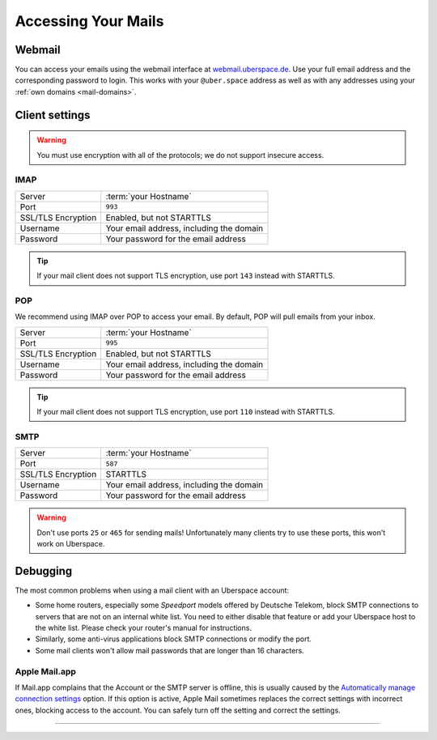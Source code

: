 .. _mail-access:

####################
Accessing Your Mails
####################

Webmail
=======

You can access your emails using the webmail interface at `webmail.uberspace.de 
<https://webmail.uberspace.de>`_. Use your full email address and the corresponding password to login. This works with your ``@uber.space`` address as well as with any addresses using your :ref:`own domains <mail-domains>`.

Client settings
===============

.. warning:: You must use encryption with all of the protocols; we do not support insecure access.

IMAP
----

+--------------------+----------------------------------------------+
|Server              | :term:`your Hostname`                        |
+--------------------+----------------------------------------------+
|Port                | ``993``                                      |
+--------------------+----------------------------------------------+
|SSL/TLS Encryption  | Enabled, but not STARTTLS                    |
+--------------------+----------------------------------------------+
|Username            | Your email address, including the domain     |
+--------------------+----------------------------------------------+
|Password            | Your password for the email address          |
+--------------------+----------------------------------------------+

.. tip:: If your mail client does not support TLS encryption, use port ``143`` instead with STARTTLS.

POP
---

We recommend using IMAP over POP to access your email. By default, POP will pull emails from your inbox. 

+--------------------+----------------------------------------------+
|Server              | :term:`your Hostname`                        |
+--------------------+----------------------------------------------+
|Port                | ``995``                                      |
+--------------------+----------------------------------------------+
|SSL/TLS Encryption  | Enabled, but not STARTTLS                    |
+--------------------+----------------------------------------------+
|Username            | Your email address, including the domain     |
+--------------------+----------------------------------------------+
|Password            | Your password for the email address          |
+--------------------+----------------------------------------------+

.. tip:: If your mail client does not support TLS encryption, use port ``110`` instead with STARTTLS.

SMTP
----

+--------------------+----------------------------------------------+
|Server              | :term:`your Hostname`                        |
+--------------------+----------------------------------------------+
|Port                | ``587``                                      |
+--------------------+----------------------------------------------+
|SSL/TLS Encryption  | STARTTLS                                     |
+--------------------+----------------------------------------------+
|Username            | Your email address, including the domain     |
+--------------------+----------------------------------------------+
|Password            | Your password for the email address          |
+--------------------+----------------------------------------------+

.. warning:: Don't use ports ``25`` or ``465`` for sending mails! Unfortunately many clients try to use these ports, this won't work on Uberspace.

Debugging
=========

The most common problems when using a mail client with an Uberspace account:

* Some home routers, especially some *Speedport* models offered by Deutsche Telekom, block SMTP connections to servers that are not on an internal white list. You need to either disable that feature or add your Uberspace host to the white list. Please check your router's manual for instructions.
* Similarly, some anti-virus applications block SMTP connections or modify the port. 
* Some mail clients won't allow mail passwords that are longer than 16 characters.

Apple Mail.app
--------------

If Mail.app complains that the Account or the SMTP server is offline, this is usually caused by the `Automatically manage connection settings <https://support.apple.com/en-us/HT204208>`_ option. If this option is active, Apple Mail sometimes replaces the correct settings with incorrect ones, blocking access to the account. You can safely turn off the setting and correct the settings.

----

.. glossary::

    your Hostname
      You can find your hostname in the `Datasheet <https://uberspace.de/dashboard/datasheet>`_ section. It's always ``<something>.uberspace.de``.
